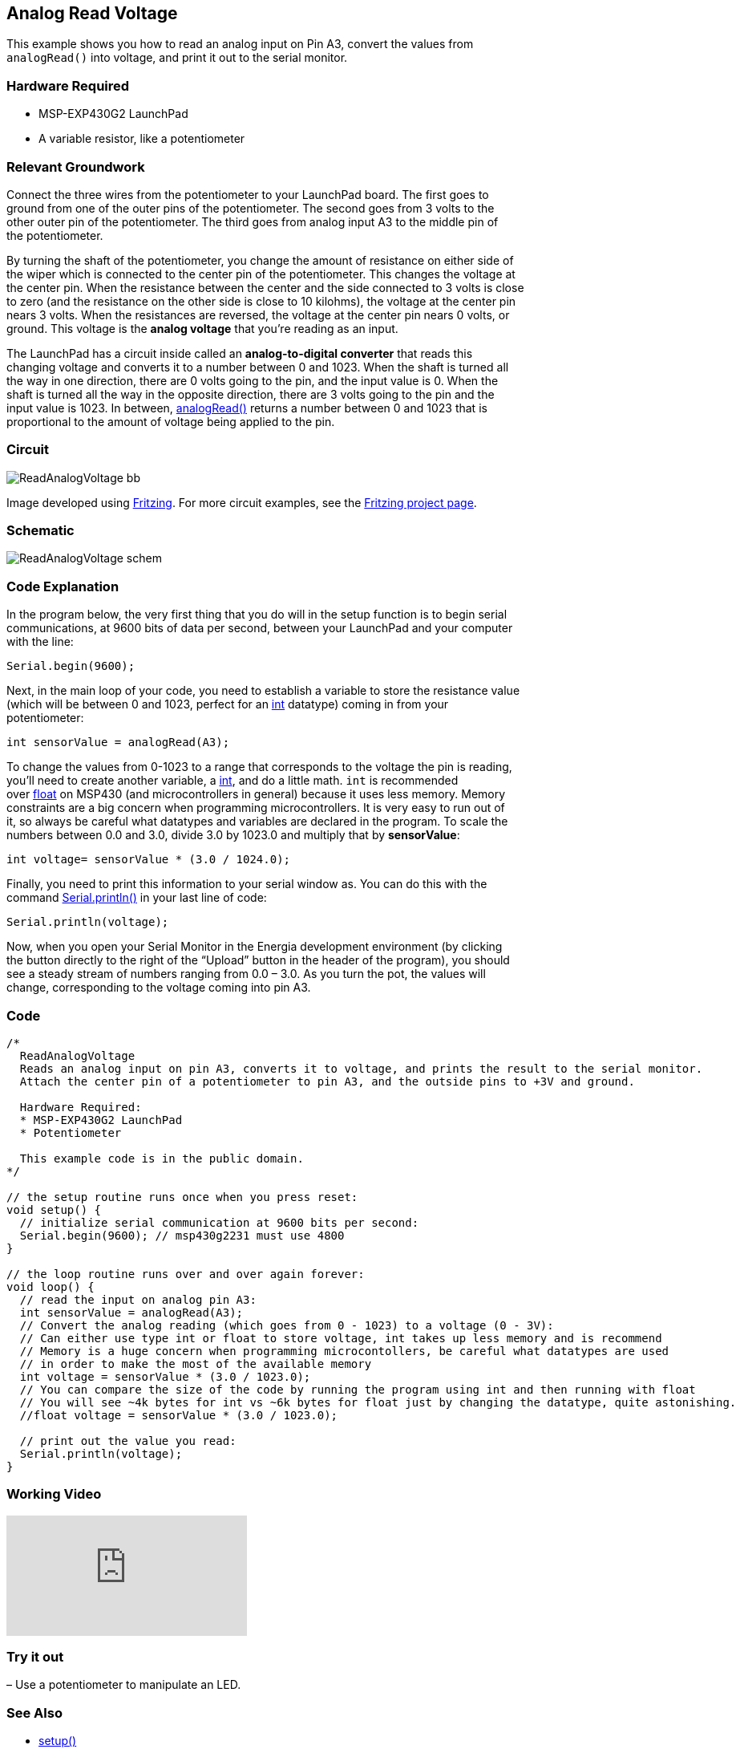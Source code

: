 == Analog Read Voltage ==

This example shows you how to read an analog input on Pin A3, convert the values from +
`analogRead()` into voltage, and print it out to the serial monitor.

=== Hardware Required ===

* MSP-EXP430G2 LaunchPad
* A variable resistor, like a potentiometer

=== Relevant Groundwork ===

Connect the three wires from the potentiometer to your LaunchPad board. The first goes to +
ground from one of the outer pins of the potentiometer. The second goes from 3 volts to the +
other outer pin of the potentiometer. The third goes from analog input A3 to the middle pin of +
the potentiometer.

By turning the shaft of the potentiometer, you change the amount of resistance on either side of +
the wiper which is connected to the center pin of the potentiometer. This changes the voltage at +
the center pin. When the resistance between the center and the side connected to 3 volts is close +
to zero (and the resistance on the other side is close to 10 kilohms), the voltage at the center pin +
nears 3 volts. When the resistances are reversed, the voltage at the center pin nears 0 volts, or +
ground. This voltage is the *analog voltage* that you’re reading as an input.

The LaunchPad has a circuit inside called an *analog-to-digital converter* that reads this +
changing voltage and converts it to a number between 0 and 1023. When the shaft is turned all +
the way in one direction, there are 0 volts going to the pin, and the input value is 0. When the +
shaft is turned all the way in the opposite direction, there are 3 volts going to the pin and the +
input value is 1023. In between, http://energia.nu/reference/analogread/[analogRead()] returns a number between 0 and 1023 that is +
proportional to the amount of voltage being applied to the pin.

=== Circuit ===

image::../img/ReadAnalogVoltage_bb.png[]

Image developed using http://fritzing.org/home/[Fritzing]. For more circuit examples, see the http://fritzing.org/projects/[Fritzing project page].

=== Schematic ===

image::../img/ReadAnalogVoltage_schem.png[]

=== Code Explanation ===

In the program below, the very first thing that you do will in the setup function is to begin serial +
communications, at 9600 bits of data per second, between your LaunchPad and your computer +
with the line:

----
Serial.begin(9600);
----

Next, in the main loop of your code, you need to establish a variable to store the resistance value +
(which will be between 0 and 1023, perfect for an http://energia.nu/reference/int/[int] datatype) coming in from your +
potentiometer:

----
int sensorValue = analogRead(A3);
----

To change the values from 0-1023 to a range that corresponds to the voltage the pin is reading, +
you’ll need to create another variable, a http://energia.nu/reference/int/[int], and do a little math. `int` is recommended +
over http://energia.nu/reference/float/[float] on MSP430 (and microcontrollers in general) because it uses less memory. Memory +
constraints are a big concern when programming microcontrollers. It is very easy to run out of +
it, so always be careful what datatypes and variables are declared in the program. To scale the +
numbers between 0.0 and 3.0, divide 3.0 by 1023.0 and multiply that by *sensorValue*:

----
int voltage= sensorValue * (3.0 / 1024.0);
----

Finally, you need to print this information to your serial window as. You can do this with the +
command http://energia.nu/reference/serial/serial_println/[Serial.println()] in your last line of code:

----
Serial.println(voltage);
----

Now, when you open your Serial Monitor in the Energia development environment (by clicking +
the button directly to the right of the “Upload” button in the header of the program), you should +
see a steady stream of numbers ranging from 0.0 – 3.0. As you turn the pot, the values will +
change, corresponding to the voltage coming into pin A3.

=== Code ===

----
/*
  ReadAnalogVoltage
  Reads an analog input on pin A3, converts it to voltage, and prints the result to the serial monitor.
  Attach the center pin of a potentiometer to pin A3, and the outside pins to +3V and ground.

  Hardware Required:
  * MSP-EXP430G2 LaunchPad
  * Potentiometer

  This example code is in the public domain.
*/

// the setup routine runs once when you press reset:
void setup() {
  // initialize serial communication at 9600 bits per second:
  Serial.begin(9600); // msp430g2231 must use 4800
}

// the loop routine runs over and over again forever:
void loop() {
  // read the input on analog pin A3:
  int sensorValue = analogRead(A3);
  // Convert the analog reading (which goes from 0 - 1023) to a voltage (0 - 3V):
  // Can either use type int or float to store voltage, int takes up less memory and is recommend
  // Memory is a huge concern when programming microcontollers, be careful what datatypes are used
  // in order to make the most of the available memory
  int voltage = sensorValue * (3.0 / 1023.0);
  // You can compare the size of the code by running the program using int and then running with float
  // You will see ~4k bytes for int vs ~6k bytes for float just by changing the datatype, quite astonishing.
  //float voltage = sensorValue * (3.0 / 1023.0);

  // print out the value you read:
  Serial.println(voltage);
}
----

=== Working Video ===

video::UIZwyQz0teU[youtube]

=== Try it out ===

– Use a potentiometer to manipulate an LED.

=== See Also ===

* http://energia.nu/reference/setup/[setup()]
* http://energia.nu/reference/loop/[loop()]
* http://energia.nu/reference/pinmode/[pinMode()]
* http://energia.nu/reference/digitalread/[digitalRead()]
* http://energia.nu/reference/delay/[delay()]
* http://energia.nu/reference/int/[int]
* http://energia.nu/reference/serial/[serial]
* http://energia.nu/guide/tutorial_digitalpins/[DigitalPins]
* http://energia.nu/guide/tutorial_bareminimum/[BareMinimum]: The bare minimum of code needed to start an Energia sketch.
* http://energia.nu/guide/tutorial_blink/[Blink]: Turn an LED on and off.
* http://energia.nu/guide/tutorial_digitalreadserial/[DigitalReadSerial]: Read a switch, print the state out to the Energia Serial Monitor.
* http://energia.nu/guide/tutorial_analogreadserial/[AnalogReadSerial]: Read a potentiometer, print it’s state out to the Energia Serial Monitor.
* http://energia.nu/guide/tutorial_fade/[Fade]: Demonstrates the use of analog output to fade an LED.
* http://energia.nu/guide/tutorial_readanalogvoltage/[ReadAnalogVoltage]: Reads an analog input and prints the voltage to the serial monitor.
